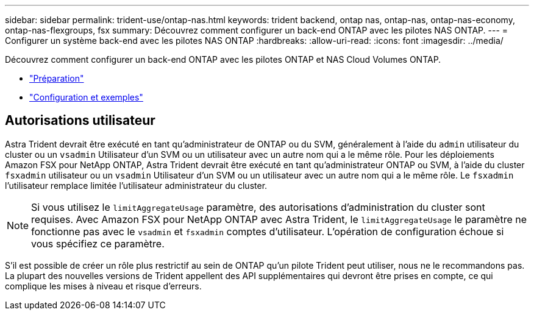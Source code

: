 ---
sidebar: sidebar 
permalink: trident-use/ontap-nas.html 
keywords: trident backend, ontap nas, ontap-nas, ontap-nas-economy, ontap-nas-flexgroups, fsx 
summary: Découvrez comment configurer un back-end ONTAP avec les pilotes NAS ONTAP. 
---
= Configurer un système back-end avec les pilotes NAS ONTAP
:hardbreaks:
:allow-uri-read: 
:icons: font
:imagesdir: ../media/


Découvrez comment configurer un back-end ONTAP avec les pilotes ONTAP et NAS Cloud Volumes ONTAP.

* link:ontap-nas-prep.html["Préparation"^]
* link:ontap-nas-examples.html["Configuration et exemples"^]




== Autorisations utilisateur

Astra Trident devrait être exécuté en tant qu'administrateur de ONTAP ou du SVM, généralement à l'aide du `admin` utilisateur du cluster ou un `vsadmin` Utilisateur d'un SVM ou un utilisateur avec un autre nom qui a le même rôle. Pour les déploiements Amazon FSX pour NetApp ONTAP, Astra Trident devrait être exécuté en tant qu'administrateur ONTAP ou SVM, à l'aide du cluster `fsxadmin` utilisateur ou un `vsadmin` Utilisateur d'un SVM ou un utilisateur avec un autre nom qui a le même rôle. Le `fsxadmin` l'utilisateur remplace limitée l'utilisateur administrateur du cluster.


NOTE: Si vous utilisez le `limitAggregateUsage` paramètre, des autorisations d'administration du cluster sont requises. Avec Amazon FSX pour NetApp ONTAP avec Astra Trident, le `limitAggregateUsage` le paramètre ne fonctionne pas avec le `vsadmin` et `fsxadmin` comptes d'utilisateur. L'opération de configuration échoue si vous spécifiez ce paramètre.

S'il est possible de créer un rôle plus restrictif au sein de ONTAP qu'un pilote Trident peut utiliser, nous ne le recommandons pas. La plupart des nouvelles versions de Trident appellent des API supplémentaires qui devront être prises en compte, ce qui complique les mises à niveau et risque d'erreurs.
